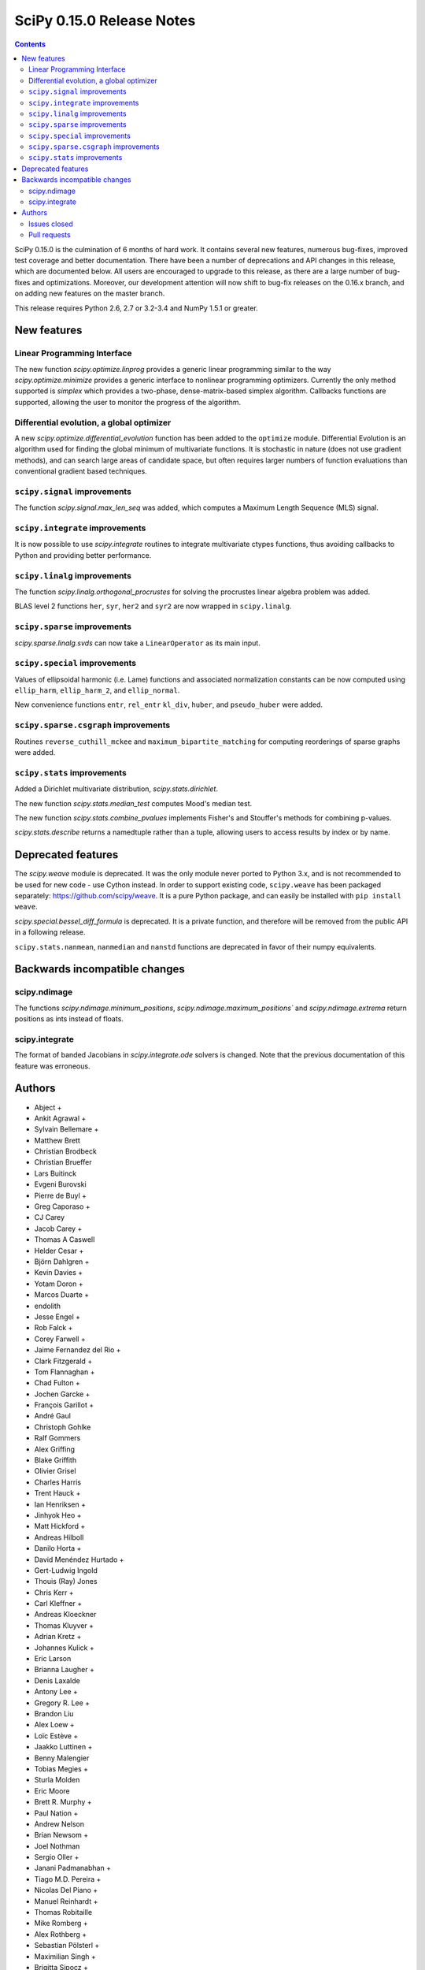 ==========================
SciPy 0.15.0 Release Notes
==========================

.. contents::

SciPy 0.15.0 is the culmination of 6 months of hard work. It contains
several new features, numerous bug-fixes, improved test coverage and
better documentation.  There have been a number of deprecations and
API changes in this release, which are documented below.  All users
are encouraged to upgrade to this release, as there are a large number
of bug-fixes and optimizations.  Moreover, our development attention
will now shift to bug-fix releases on the 0.16.x branch, and on adding
new features on the master branch.

This release requires Python 2.6, 2.7 or 3.2-3.4 and NumPy 1.5.1 or greater.


New features
============

Linear Programming Interface
----------------------------

The new function `scipy.optimize.linprog` provides a generic
linear programming similar to the way `scipy.optimize.minimize`
provides a generic interface to nonlinear programming optimizers.
Currently the only method supported is *simplex* which provides
a two-phase, dense-matrix-based simplex algorithm. Callbacks
functions are supported, allowing the user to monitor the progress
of the algorithm.

Differential evolution, a global optimizer
------------------------------------------

A new `scipy.optimize.differential_evolution` function has been added to the
``optimize`` module.  Differential Evolution is an algorithm used for finding
the global minimum of multivariate functions. It is stochastic in nature (does
not use gradient methods), and can search large areas of candidate space, but
often requires larger numbers of function evaluations than conventional
gradient based techniques.

``scipy.signal`` improvements
-----------------------------

The function `scipy.signal.max_len_seq` was added, which computes a Maximum
Length Sequence (MLS) signal.

``scipy.integrate`` improvements
--------------------------------

It is now possible to use `scipy.integrate` routines to integrate
multivariate ctypes functions, thus avoiding callbacks to Python and
providing better performance.

``scipy.linalg`` improvements
-----------------------------

The function `scipy.linalg.orthogonal_procrustes` for solving the procrustes
linear algebra problem was added.

BLAS level 2 functions ``her``, ``syr``, ``her2`` and ``syr2`` are now wrapped
in ``scipy.linalg``.

``scipy.sparse`` improvements
-----------------------------

`scipy.sparse.linalg.svds` can now take a ``LinearOperator`` as its main input.

``scipy.special`` improvements
------------------------------

Values of ellipsoidal harmonic (i.e. Lame) functions and associated
normalization constants can be now computed using ``ellip_harm``,
``ellip_harm_2``, and ``ellip_normal``.

New convenience functions ``entr``, ``rel_entr`` ``kl_div``,
``huber``, and ``pseudo_huber`` were added.

``scipy.sparse.csgraph`` improvements
-------------------------------------

Routines ``reverse_cuthill_mckee`` and ``maximum_bipartite_matching``
for computing reorderings of sparse graphs were added.

``scipy.stats`` improvements
----------------------------

Added a Dirichlet multivariate distribution, `scipy.stats.dirichlet`.

The new function `scipy.stats.median_test` computes Mood's median test.

The new function `scipy.stats.combine_pvalues` implements Fisher's
and Stouffer's methods for combining p-values.

`scipy.stats.describe` returns a namedtuple rather than a tuple, allowing
users to access results by index or by name.


Deprecated features
===================

The `scipy.weave` module is deprecated.  It was the only module never ported
to Python 3.x, and is not recommended to be used for new code - use Cython
instead.  In order to support existing code, ``scipy.weave`` has been packaged
separately: https://github.com/scipy/weave.  It is a pure Python package, and
can easily be installed with ``pip install weave``.

`scipy.special.bessel_diff_formula` is deprecated.  It is a private function,
and therefore will be removed from the public API in a following release.

``scipy.stats.nanmean``, ``nanmedian`` and ``nanstd`` functions are deprecated
in favor of their numpy equivalents.


Backwards incompatible changes
==============================

scipy.ndimage
-------------

The functions `scipy.ndimage.minimum_positions`,
`scipy.ndimage.maximum_positions`` and `scipy.ndimage.extrema` return
positions as ints instead of floats.

scipy.integrate
---------------

The format of banded Jacobians in `scipy.integrate.ode` solvers is
changed. Note that the previous documentation of this feature was
erroneous.

Authors
=======

* Abject +
* Ankit Agrawal +
* Sylvain Bellemare +
* Matthew Brett
* Christian Brodbeck
* Christian Brueffer
* Lars Buitinck
* Evgeni Burovski
* Pierre de Buyl +
* Greg Caporaso +
* CJ Carey
* Jacob Carey +
* Thomas A Caswell
* Helder Cesar +
* Björn Dahlgren +
* Kevin Davies +
* Yotam Doron +
* Marcos Duarte +
* endolith
* Jesse Engel +
* Rob Falck +
* Corey Farwell +
* Jaime Fernandez del Rio +
* Clark Fitzgerald +
* Tom Flannaghan +
* Chad Fulton +
* Jochen Garcke +
* François Garillot +
* André Gaul
* Christoph Gohlke
* Ralf Gommers
* Alex Griffing
* Blake Griffith
* Olivier Grisel
* Charles Harris
* Trent Hauck +
* Ian Henriksen +
* Jinhyok Heo +
* Matt Hickford +
* Andreas Hilboll
* Danilo Horta +
* David Menéndez Hurtado +
* Gert-Ludwig Ingold
* Thouis (Ray) Jones
* Chris Kerr +
* Carl Kleffner +
* Andreas Kloeckner
* Thomas Kluyver +
* Adrian Kretz +
* Johannes Kulick +
* Eric Larson
* Brianna Laugher +
* Denis Laxalde
* Antony Lee +
* Gregory R. Lee +
* Brandon Liu
* Alex Loew +
* Loïc Estève +
* Jaakko Luttinen +
* Benny Malengier
* Tobias Megies +
* Sturla Molden
* Eric Moore
* Brett R. Murphy +
* Paul Nation +
* Andrew Nelson
* Brian Newsom +
* Joel Nothman
* Sergio Oller +
* Janani Padmanabhan +
* Tiago M.D. Pereira +
* Nicolas Del Piano +
* Manuel Reinhardt +
* Thomas Robitaille
* Mike Romberg +
* Alex Rothberg +
* Sebastian Pölsterl +
* Maximilian Singh +
* Brigitta Sipocz +
* Alex Stewart +
* Julian Taylor
* Collin Tokheim +
* James Tomlinson +
* Benjamin Trendelkamp-Schroer +
* Richard Tsai
* Alexey Umnov +
* Jacob Vanderplas
* Joris Vankerschaver
* Bastian Venthur +
* Pauli Virtanen
* Stefan van der Walt
* Yuxiang Wang +
* James T. Webber
* Warren Weckesser
* Axl West +
* Nathan Woods
* Benda Xu +
* Víctor Zabalza +
* Tiziano Zito +

A total of 99 people contributed to this release.
People with a "+" by their names contributed a patch for the first time.
This list of names is automatically generated, and may not be fully complete.


Issues closed
-------------

- `#1431 <https://github.com/scipy/scipy/issues/1431>`__: ellipk(x) extending its domain for x<0 (Trac #904)
- `#1727 <https://github.com/scipy/scipy/issues/1727>`__: consistency of std interface (Trac #1200)
- `#1851 <https://github.com/scipy/scipy/issues/1851>`__: Shape parameter negated in genextreme (relative to R, MATLAB,...
- `#1889 <https://github.com/scipy/scipy/issues/1889>`__: interp2d is weird (Trac #1364)
- `#2188 <https://github.com/scipy/scipy/issues/2188>`__: splev gives wrong values or crashes outside of support when der...
- `#2343 <https://github.com/scipy/scipy/issues/2343>`__: scipy.insterpolate's splrep function fails with certain combinations...
- `#2669 <https://github.com/scipy/scipy/issues/2669>`__: .signal.ltisys.ss2tf should only apply to MISO systems in current...
- `#2911 <https://github.com/scipy/scipy/issues/2911>`__: interpolate.splder() failure on Fedora
- `#3171 <https://github.com/scipy/scipy/issues/3171>`__: future of weave in scipy
- `#3176 <https://github.com/scipy/scipy/issues/3176>`__: Suggestion to improve error message in scipy.integrate.odeint
- `#3198 <https://github.com/scipy/scipy/issues/3198>`__: pdf() and logpdf() methods for scipy.stats.gaussian_kde
- `#3318 <https://github.com/scipy/scipy/issues/3318>`__: Travis CI is breaking on test("full")
- `#3329 <https://github.com/scipy/scipy/issues/3329>`__: scipy.stats.scoreatpercentile backward-incompatible change not...
- `#3362 <https://github.com/scipy/scipy/issues/3362>`__: Reference cycle in scipy.sparse.linalg.eigs with shift-invert...
- `#3364 <https://github.com/scipy/scipy/issues/3364>`__: BUG: linalg.hessenberg broken (wrong results)
- `#3376 <https://github.com/scipy/scipy/issues/3376>`__: stats f_oneway needs floats
- `#3379 <https://github.com/scipy/scipy/issues/3379>`__: Installation of scipy 0.13.3 via zc.buildout fails
- `#3403 <https://github.com/scipy/scipy/issues/3403>`__: hierarchy.linkage raises an ugly exception for a compressed 2x2...
- `#3422 <https://github.com/scipy/scipy/issues/3422>`__: optimize.curve_fit() handles NaN by returning all parameters...
- `#3457 <https://github.com/scipy/scipy/issues/3457>`__: linalg.fractional_matrix_power has no docstring
- `#3469 <https://github.com/scipy/scipy/issues/3469>`__: DOC: `ndimage.find_object` ignores zero-values
- `#3491 <https://github.com/scipy/scipy/issues/3491>`__: optimize.leastsq() documentation should mention it does not work...
- `#3499 <https://github.com/scipy/scipy/issues/3499>`__: cluster.vq.whiten return nan for all zeros column in observations
- `#3503 <https://github.com/scipy/scipy/issues/3503>`__: minimize attempts to do vector addition when numpy arrays are...
- `#3508 <https://github.com/scipy/scipy/issues/3508>`__: exponweib.logpdf fails for valid parameters
- `#3509 <https://github.com/scipy/scipy/issues/3509>`__: libatlas3-base-dev does not exist
- `#3550 <https://github.com/scipy/scipy/issues/3550>`__: BUG: anomalous values computed by special.ellipkinc
- `#3555 <https://github.com/scipy/scipy/issues/3555>`__: `scipy.ndimage` positions are float instead of int
- `#3557 <https://github.com/scipy/scipy/issues/3557>`__: UnivariateSpline.__call__ should pass all relevant args through...
- `#3569 <https://github.com/scipy/scipy/issues/3569>`__: No license statement for test data imported from boost?
- `#3576 <https://github.com/scipy/scipy/issues/3576>`__: mstats test failure (too sensitive?)
- `#3579 <https://github.com/scipy/scipy/issues/3579>`__: Errors on scipy 0.14.x branch using MKL, Ubuntu 14.04 x86_64
- `#3580 <https://github.com/scipy/scipy/issues/3580>`__: Operator overloading with sparse matrices
- `#3587 <https://github.com/scipy/scipy/issues/3587>`__: Wrong alphabetical order in continuous statistical distribution...
- `#3596 <https://github.com/scipy/scipy/issues/3596>`__: scipy.signal.fftconvolve no longer threadsafe
- `#3623 <https://github.com/scipy/scipy/issues/3623>`__: BUG: signal.convolve takes longer than it needs to
- `#3655 <https://github.com/scipy/scipy/issues/3655>`__: Integer returned from integer data in scipy.signal.periodogram...
- `#3662 <https://github.com/scipy/scipy/issues/3662>`__: Travis failure on Numpy 1.5.1 (not reproducible?)
- `#3668 <https://github.com/scipy/scipy/issues/3668>`__: dendogram(orientation='foo')
- `#3669 <https://github.com/scipy/scipy/issues/3669>`__: KroghInterpolator doesn't pass through points
- `#3672 <https://github.com/scipy/scipy/issues/3672>`__: Inserting a knot in a spline
- `#3682 <https://github.com/scipy/scipy/issues/3682>`__: misleading documentation of scipy.optimize.curve_fit
- `#3699 <https://github.com/scipy/scipy/issues/3699>`__: BUG?: minor problem with scipy.signal.lfilter w/initial conditions
- `#3700 <https://github.com/scipy/scipy/issues/3700>`__: Inconsistent exceptions raised by scipy.io.loadmat
- `#3703 <https://github.com/scipy/scipy/issues/3703>`__: TypeError for RegularGridInterpolator with big-endian data
- `#3714 <https://github.com/scipy/scipy/issues/3714>`__: Misleading error message in eigsh: k must be between 1 and rank(A)-1
- `#3720 <https://github.com/scipy/scipy/issues/3720>`__: coo_matrix.setdiag() fails
- `#3740 <https://github.com/scipy/scipy/issues/3740>`__: Scipy.Spatial.KdTree (Query) Return Type?
- `#3761 <https://github.com/scipy/scipy/issues/3761>`__: Invalid result from scipy.special.btdtri
- `#3784 <https://github.com/scipy/scipy/issues/3784>`__: DOC - Special Functions - Drum example fix for higher modes
- `#3785 <https://github.com/scipy/scipy/issues/3785>`__: minimize() should have friendlier args=
- `#3787 <https://github.com/scipy/scipy/issues/3787>`__: BUG: signal: Division by zero in lombscargle
- `#3800 <https://github.com/scipy/scipy/issues/3800>`__: BUG: scipy.sparse.csgraph.shortest_path overwrites input matrix
- `#3817 <https://github.com/scipy/scipy/issues/3817>`__: Warning in calculating moments from Binomial distribution for...
- `#3821 <https://github.com/scipy/scipy/issues/3821>`__: review scipy usage of `np.ma.is_masked`
- `#3829 <https://github.com/scipy/scipy/issues/3829>`__: Linear algebra function documentation doesn't mention default...
- `#3830 <https://github.com/scipy/scipy/issues/3830>`__: A bug in Docstring of scipy.linalg.eig
- `#3844 <https://github.com/scipy/scipy/issues/3844>`__: Issue with shape parameter returned by genextreme
- `#3858 <https://github.com/scipy/scipy/issues/3858>`__: "ImportError: No module named Cython.Compiler.Main" on install
- `#3876 <https://github.com/scipy/scipy/issues/3876>`__: savgol_filter not in release notes and has no versionadded
- `#3884 <https://github.com/scipy/scipy/issues/3884>`__: scipy.stats.kendalltau empty array error
- `#3895 <https://github.com/scipy/scipy/issues/3895>`__: ValueError: illegal value in 12-th argument of internal gesdd...
- `#3898 <https://github.com/scipy/scipy/issues/3898>`__: skimage test broken by minmax filter change
- `#3901 <https://github.com/scipy/scipy/issues/3901>`__: scipy sparse errors with numpy master
- `#3905 <https://github.com/scipy/scipy/issues/3905>`__: DOC: optimize: linprog docstring has two "Returns" sections
- `#3915 <https://github.com/scipy/scipy/issues/3915>`__: DOC: sphinx warnings because of `**kwds` in the stats distributions...
- `#3935 <https://github.com/scipy/scipy/issues/3935>`__: Split stats.distributions files in tutorial
- `#3969 <https://github.com/scipy/scipy/issues/3969>`__: gh-3607 breaks backward compatibility in ode solver banded jacobians
- `#4025 <https://github.com/scipy/scipy/issues/4025>`__: DOC: signal: The return value of find_peaks_cwt is not documented.
- `#4029 <https://github.com/scipy/scipy/issues/4029>`__: scipy.stats.nbinom.logpmf(0,1,1) returns nan. Correct value is...
- `#4032 <https://github.com/scipy/scipy/issues/4032>`__: ERROR: test_imresize (test_pilutil.TestPILUtil)
- `#4038 <https://github.com/scipy/scipy/issues/4038>`__: errors do not propagate through scipy.integrate.odeint properly
- `#4171 <https://github.com/scipy/scipy/issues/4171>`__: orthogonal_procrustes always returns scale.
- `#4176 <https://github.com/scipy/scipy/issues/4176>`__: Solving the Discrete Lyapunov Equation does not work with matrix...


Pull requests
-------------

- `#3109 <https://github.com/scipy/scipy/pull/3109>`__: ENH Added Fisher's method and Stouffer's Z-score method
- `#3225 <https://github.com/scipy/scipy/pull/3225>`__: Add the limiting distributions to generalized Pareto distribution...
- `#3262 <https://github.com/scipy/scipy/pull/3262>`__: Implement back end of faster multivariate integration
- `#3266 <https://github.com/scipy/scipy/pull/3266>`__: ENH: signal: add type=False as parameter for periodogram and...
- `#3273 <https://github.com/scipy/scipy/pull/3273>`__: Add PEP8 check to Travis-CI
- `#3342 <https://github.com/scipy/scipy/pull/3342>`__: ENH: linprog function for linear programming
- `#3348 <https://github.com/scipy/scipy/pull/3348>`__: BUG: add proper error handling when using interp2d on regular...
- `#3351 <https://github.com/scipy/scipy/pull/3351>`__: ENH: Add MLS method
- `#3382 <https://github.com/scipy/scipy/pull/3382>`__: ENH: scipy.special information theory functions
- `#3396 <https://github.com/scipy/scipy/pull/3396>`__: ENH: improve stats.nanmedian more by assuming nans are rare
- `#3398 <https://github.com/scipy/scipy/pull/3398>`__: Added two wrappers to the gaussian_kde class.
- `#3405 <https://github.com/scipy/scipy/pull/3405>`__: BUG: cluster.linkage array conversion to double dtype
- `#3407 <https://github.com/scipy/scipy/pull/3407>`__: MAINT: use assert_warns instead of a more complicated mechanism
- `#3409 <https://github.com/scipy/scipy/pull/3409>`__: ENH: change to use array view in signal/_peak_finding.py
- `#3416 <https://github.com/scipy/scipy/pull/3416>`__: Issue 3376 : stats f_oneway needs floats
- `#3419 <https://github.com/scipy/scipy/pull/3419>`__: BUG: tools: Fix list of FMA instructions in detect_cpu_extensions_wine.py
- `#3420 <https://github.com/scipy/scipy/pull/3420>`__: DOC: stats: Add 'entropy' to the stats package-level documentation.
- `#3429 <https://github.com/scipy/scipy/pull/3429>`__: BUG: close intermediate file descriptor right after it is used...
- `#3430 <https://github.com/scipy/scipy/pull/3430>`__: MAINT: Fix some cython variable declarations to avoid warnings...
- `#3433 <https://github.com/scipy/scipy/pull/3433>`__: Correcting the normalization of chebwin window function
- `#3435 <https://github.com/scipy/scipy/pull/3435>`__: Add more precise link to R's quantile documentation
- `#3446 <https://github.com/scipy/scipy/pull/3446>`__: ENH: scipy.optimize - adding differential_evolution
- `#3450 <https://github.com/scipy/scipy/pull/3450>`__: MAINT: remove unused function scipy.stats.mstats_basic._kolmog1
- `#3458 <https://github.com/scipy/scipy/pull/3458>`__: Reworked version of PR-3084 (mstats-stats comparison)
- `#3462 <https://github.com/scipy/scipy/pull/3462>`__: MAINT : Returning a warning for low attenuation values of chebwin...
- `#3463 <https://github.com/scipy/scipy/pull/3463>`__: DOC: linalg: Add examples to functions in matfuncs.py
- `#3477 <https://github.com/scipy/scipy/pull/3477>`__: ENH: sparse: release GIL in sparsetools routines
- `#3480 <https://github.com/scipy/scipy/pull/3480>`__: DOC: Add more details to deconvolve docstring
- `#3484 <https://github.com/scipy/scipy/pull/3484>`__: BLD: fix Qhull build issue with MinGW-w64. Closes gh-3237.
- `#3498 <https://github.com/scipy/scipy/pull/3498>`__: MAINT: io: remove old warnings from idl.py
- `#3504 <https://github.com/scipy/scipy/pull/3504>`__: BUG: cluster.vq.whiten returns nan or inf when std==0
- `#3510 <https://github.com/scipy/scipy/pull/3510>`__: MAINT: stats: Reimplement the pdf and logpdf methods of exponweib.
- `#3512 <https://github.com/scipy/scipy/pull/3512>`__: Fix PEP8 errors showing up on TravisCI after pep8 1.5 release
- `#3514 <https://github.com/scipy/scipy/pull/3514>`__: DOC: libatlas3-base-dev seems to have never been a thing
- `#3516 <https://github.com/scipy/scipy/pull/3516>`__: DOC improve scipy.sparse docstrings
- `#3517 <https://github.com/scipy/scipy/pull/3517>`__: ENH: speed-up ndimage.filters.min(max)imum_filter1d
- `#3518 <https://github.com/scipy/scipy/pull/3518>`__: Issues in scipy.misc.logsumexp
- `#3526 <https://github.com/scipy/scipy/pull/3526>`__: DOC: graphical example for cwt, and use a more interesting signal
- `#3527 <https://github.com/scipy/scipy/pull/3527>`__: ENH: Implement min(max)imum_filter1d using the MINLIST algorithm
- `#3537 <https://github.com/scipy/scipy/pull/3537>`__: STY: reduce number of C compiler warnings
- `#3540 <https://github.com/scipy/scipy/pull/3540>`__: DOC: linalg: add docstring to fractional_matrix_power
- `#3542 <https://github.com/scipy/scipy/pull/3542>`__: kde.py Doc Typo
- `#3545 <https://github.com/scipy/scipy/pull/3545>`__: BUG: stats: stats.levy.cdf with small arguments loses precision.
- `#3547 <https://github.com/scipy/scipy/pull/3547>`__: BUG: special: erfcinv with small arguments loses precision.
- `#3553 <https://github.com/scipy/scipy/pull/3553>`__: DOC: Convolve examples
- `#3561 <https://github.com/scipy/scipy/pull/3561>`__: FIX: in ndimage.measurements return positions as int instead...
- `#3564 <https://github.com/scipy/scipy/pull/3564>`__: Fix test failures with numpy master. Closes gh-3554
- `#3565 <https://github.com/scipy/scipy/pull/3565>`__: ENH: make interp2d accept unsorted arrays for interpolation.
- `#3566 <https://github.com/scipy/scipy/pull/3566>`__: BLD: add numpy requirement to metadata if it can't be imported.
- `#3567 <https://github.com/scipy/scipy/pull/3567>`__: DOC: move matfuncs docstrings to user-visible functions
- `#3574 <https://github.com/scipy/scipy/pull/3574>`__: Fixes multiple bugs in mstats.theilslopes
- `#3577 <https://github.com/scipy/scipy/pull/3577>`__: TST: decrease sensitivity of an mstats test
- `#3585 <https://github.com/scipy/scipy/pull/3585>`__: Cleanup of code in scipy.constants
- `#3589 <https://github.com/scipy/scipy/pull/3589>`__: BUG: sparse: allow operator overloading
- `#3594 <https://github.com/scipy/scipy/pull/3594>`__: BUG: lobpcg returned wrong values for small matrices (n < 10)
- `#3598 <https://github.com/scipy/scipy/pull/3598>`__: MAINT: fix coverage and coveralls
- `#3599 <https://github.com/scipy/scipy/pull/3599>`__: MAINT: symeig -- now that's a name I've not heard in a long time
- `#3602 <https://github.com/scipy/scipy/pull/3602>`__: MAINT: clean up the new optimize.linprog and add a few more tests
- `#3607 <https://github.com/scipy/scipy/pull/3607>`__: BUG: integrate: Fix some bugs and documentation errors in the...
- `#3609 <https://github.com/scipy/scipy/pull/3609>`__: MAINT integrate/odepack: kill dead Fortran code
- `#3616 <https://github.com/scipy/scipy/pull/3616>`__: FIX: Invalid values
- `#3617 <https://github.com/scipy/scipy/pull/3617>`__: Sort netcdf variables in a Python-3 compatible way
- `#3622 <https://github.com/scipy/scipy/pull/3622>`__: DOC: Added 0.15.0 release notes entry for linprog function.
- `#3625 <https://github.com/scipy/scipy/pull/3625>`__: Fix documentation for cKDTree.sparse_distance_matrix
- `#3626 <https://github.com/scipy/scipy/pull/3626>`__: MAINT: linalg.orth memory efficiency
- `#3627 <https://github.com/scipy/scipy/pull/3627>`__: MAINT: stats: A bit of clean up
- `#3628 <https://github.com/scipy/scipy/pull/3628>`__: MAINT: signal: remove a useless function from wavelets.py
- `#3632 <https://github.com/scipy/scipy/pull/3632>`__: ENH: stats: Add Mood's median test.
- `#3636 <https://github.com/scipy/scipy/pull/3636>`__: MAINT: cluster: some clean up
- `#3638 <https://github.com/scipy/scipy/pull/3638>`__: DOC: docstring of optimize.basinhopping confuses singular and...
- `#3639 <https://github.com/scipy/scipy/pull/3639>`__: BUG: change ddof default to 1 in mstats.sem, consistent with...
- `#3640 <https://github.com/scipy/scipy/pull/3640>`__: Weave: deprecate the module and disable slow tests on TravisCI
- `#3641 <https://github.com/scipy/scipy/pull/3641>`__: ENH: Added support for date attributes to io.arff.arffread
- `#3644 <https://github.com/scipy/scipy/pull/3644>`__: MAINT: stats: remove superfluous alias in mstats_basic.py
- `#3646 <https://github.com/scipy/scipy/pull/3646>`__: ENH: adding `sum_duplicates` method to COO sparse matrix
- `#3647 <https://github.com/scipy/scipy/pull/3647>`__: Fix for #3596: Make fftconvolve threadsafe
- `#3650 <https://github.com/scipy/scipy/pull/3650>`__: BUG: sparse: smarter random index selection
- `#3652 <https://github.com/scipy/scipy/pull/3652>`__: fix wrong option name in power_divergence dosctring example
- `#3654 <https://github.com/scipy/scipy/pull/3654>`__: Changing EPD to Canopy
- `#3657 <https://github.com/scipy/scipy/pull/3657>`__: BUG: signal.welch: ensure floating point dtype regardless of...
- `#3660 <https://github.com/scipy/scipy/pull/3660>`__: TST: mark a test as known fail
- `#3661 <https://github.com/scipy/scipy/pull/3661>`__: BLD: ignore pep8 E302 (expected 2 blank lines, found 1)
- `#3663 <https://github.com/scipy/scipy/pull/3663>`__: BUG: fix leaking errstate, and ignore invalid= errors in a test
- `#3664 <https://github.com/scipy/scipy/pull/3664>`__: BUG: correlate was extremely slow when in2.size > in1.size
- `#3667 <https://github.com/scipy/scipy/pull/3667>`__: ENH: Adds default params to pdfs of multivariate_norm
- `#3670 <https://github.com/scipy/scipy/pull/3670>`__: ENH: Small speedup of FFT size check
- `#3671 <https://github.com/scipy/scipy/pull/3671>`__: DOC: adding differential_evolution function to 0.15 release notes
- `#3673 <https://github.com/scipy/scipy/pull/3673>`__: BUG: interpolate/fitpack: arguments to fortran routines may not...
- `#3674 <https://github.com/scipy/scipy/pull/3674>`__: Add support for appending to existing netcdf files
- `#3681 <https://github.com/scipy/scipy/pull/3681>`__: Speed up test('full'), solve Travis CI timeout issues
- `#3683 <https://github.com/scipy/scipy/pull/3683>`__: ENH: cluster: rewrite and optimize `vq` in Cython
- `#3684 <https://github.com/scipy/scipy/pull/3684>`__: Update special docs
- `#3688 <https://github.com/scipy/scipy/pull/3688>`__: Spacing in special docstrings
- `#3692 <https://github.com/scipy/scipy/pull/3692>`__: ENH: scipy.special: Improving sph_harm function
- `#3693 <https://github.com/scipy/scipy/pull/3693>`__: Update refguide entries for signal and fftpack
- `#3695 <https://github.com/scipy/scipy/pull/3695>`__: Update continuous.rst
- `#3696 <https://github.com/scipy/scipy/pull/3696>`__: ENH: check for valid 'orientation' kwarg in dendrogram()
- `#3701 <https://github.com/scipy/scipy/pull/3701>`__: make 'a' and 'b' coefficients atleast_1d array in filtfilt
- `#3702 <https://github.com/scipy/scipy/pull/3702>`__: BUG: cluster: _vq unable to handle large features
- `#3704 <https://github.com/scipy/scipy/pull/3704>`__: BUG: special: ellip(k,e)inc nan and double expected value
- `#3707 <https://github.com/scipy/scipy/pull/3707>`__: BUG: handle fill_value dtype checks correctly in RegularGridInterpolator
- `#3708 <https://github.com/scipy/scipy/pull/3708>`__: Reraise exception on failure to read mat file.
- `#3709 <https://github.com/scipy/scipy/pull/3709>`__: BUG: cast 'x' to correct dtype in KroghInterpolator._evaluate
- `#3712 <https://github.com/scipy/scipy/pull/3712>`__: ENH: cluster: reimplement the update-step of K-means in Cython
- `#3713 <https://github.com/scipy/scipy/pull/3713>`__: FIX: Check type of lfiltic
- `#3718 <https://github.com/scipy/scipy/pull/3718>`__: Changed INSTALL file extension to rst
- `#3719 <https://github.com/scipy/scipy/pull/3719>`__: address svds returning nans for zero input matrix
- `#3722 <https://github.com/scipy/scipy/pull/3722>`__: MAINT: spatial: static, unused code, sqrt(sqeuclidean)
- `#3725 <https://github.com/scipy/scipy/pull/3725>`__: ENH: use numpys nanmedian if available
- `#3727 <https://github.com/scipy/scipy/pull/3727>`__: TST: add a new fixed_point test and change some test function...
- `#3731 <https://github.com/scipy/scipy/pull/3731>`__: BUG: fix romb in scipy.integrate.quadrature
- `#3734 <https://github.com/scipy/scipy/pull/3734>`__: DOC: simplify examples with semilogx
- `#3735 <https://github.com/scipy/scipy/pull/3735>`__: DOC: Add minimal docstrings to lti.impulse/step
- `#3736 <https://github.com/scipy/scipy/pull/3736>`__: BUG: cast pchip arguments to floats
- `#3744 <https://github.com/scipy/scipy/pull/3744>`__: stub out inherited methods of Akima1DInterpolator
- `#3746 <https://github.com/scipy/scipy/pull/3746>`__: DOC: Fix formatting for Raises section
- `#3748 <https://github.com/scipy/scipy/pull/3748>`__: ENH: Added discrete Lyapunov transformation solve
- `#3750 <https://github.com/scipy/scipy/pull/3750>`__: Enable automated testing with Python 3.4
- `#3751 <https://github.com/scipy/scipy/pull/3751>`__: Reverse Cuthill-McKee and Maximum Bipartite Matching reorderings...
- `#3759 <https://github.com/scipy/scipy/pull/3759>`__: MAINT: avoid indexing with a float array
- `#3762 <https://github.com/scipy/scipy/pull/3762>`__: TST: filter out RuntimeWarning in vq tests
- `#3766 <https://github.com/scipy/scipy/pull/3766>`__: TST: cluster: some cleanups in test_hierarchy.py
- `#3767 <https://github.com/scipy/scipy/pull/3767>`__: ENH/BUG: support negative m in elliptic integrals
- `#3769 <https://github.com/scipy/scipy/pull/3769>`__: ENH: avoid repeated matrix inverse
- `#3770 <https://github.com/scipy/scipy/pull/3770>`__: BUG: signal: In lfilter_zi, b was not rescaled correctly when...
- `#3772 <https://github.com/scipy/scipy/pull/3772>`__: STY avoid unnecessary transposes in csr_matrix.getcol/row
- `#3773 <https://github.com/scipy/scipy/pull/3773>`__: ENH: Add ext parameter to UnivariateSpline call
- `#3774 <https://github.com/scipy/scipy/pull/3774>`__: BUG: in integrate/quadpack.h, put all declarations before statements.
- `#3779 <https://github.com/scipy/scipy/pull/3779>`__: Incbet fix
- `#3788 <https://github.com/scipy/scipy/pull/3788>`__: BUG: Fix lombscargle ZeroDivisionError
- `#3791 <https://github.com/scipy/scipy/pull/3791>`__: Some maintenance for doc builds
- `#3795 <https://github.com/scipy/scipy/pull/3795>`__: scipy.special.legendre docstring
- `#3796 <https://github.com/scipy/scipy/pull/3796>`__: TYPO: sheroidal -> spheroidal
- `#3801 <https://github.com/scipy/scipy/pull/3801>`__: BUG: shortest_path overwrite
- `#3803 <https://github.com/scipy/scipy/pull/3803>`__: TST: lombscargle regression test related to atan vs atan2
- `#3809 <https://github.com/scipy/scipy/pull/3809>`__: ENH: orthogonal procrustes solver
- `#3811 <https://github.com/scipy/scipy/pull/3811>`__: ENH: scipy.special, Implemented Ellipsoidal harmonic function:...
- `#3819 <https://github.com/scipy/scipy/pull/3819>`__: BUG: make a fully connected csgraph from an ndarray with no zeros
- `#3820 <https://github.com/scipy/scipy/pull/3820>`__: MAINT: avoid spurious warnings in binom(n, p=0).mean() etc
- `#3825 <https://github.com/scipy/scipy/pull/3825>`__: Don't claim scipy.cluster does distance matrix calculations.
- `#3827 <https://github.com/scipy/scipy/pull/3827>`__: get and set diagonal of coo_matrix, and related csgraph laplacian...
- `#3832 <https://github.com/scipy/scipy/pull/3832>`__: DOC: Minor additions to integrate/nquad docstring.
- `#3845 <https://github.com/scipy/scipy/pull/3845>`__: Bug fix for #3842: Bug in scipy.optimize.line_search
- `#3848 <https://github.com/scipy/scipy/pull/3848>`__: BUG: edge case where the covariance matrix is exactly zero
- `#3850 <https://github.com/scipy/scipy/pull/3850>`__: DOC: typo
- `#3851 <https://github.com/scipy/scipy/pull/3851>`__: DOC: document default argument values for some arpack functions
- `#3860 <https://github.com/scipy/scipy/pull/3860>`__: DOC: sparse: add the function 'find' to the module-level docstring
- `#3861 <https://github.com/scipy/scipy/pull/3861>`__: BUG: Removed unnecessary storage of args as instance variables...
- `#3862 <https://github.com/scipy/scipy/pull/3862>`__: BUG: signal: fix handling of multi-output systems in ss2tf.
- `#3865 <https://github.com/scipy/scipy/pull/3865>`__: Feature request: ability to read heterogeneous types in FortranFile
- `#3866 <https://github.com/scipy/scipy/pull/3866>`__: MAINT: update pip wheelhouse for installs
- `#3871 <https://github.com/scipy/scipy/pull/3871>`__: MAINT: linalg: get rid of calc_lwork.f
- `#3872 <https://github.com/scipy/scipy/pull/3872>`__: MAINT: use scipy.linalg instead of np.dual
- `#3873 <https://github.com/scipy/scipy/pull/3873>`__: BLD: show a more informative message if Cython wasn't installed.
- `#3874 <https://github.com/scipy/scipy/pull/3874>`__: TST: cluster: cleanup the hierarchy test data
- `#3877 <https://github.com/scipy/scipy/pull/3877>`__: DOC: Savitzky-Golay filter version added
- `#3878 <https://github.com/scipy/scipy/pull/3878>`__: DOC: move versionadded to notes
- `#3879 <https://github.com/scipy/scipy/pull/3879>`__: small tweaks to the docs
- `#3881 <https://github.com/scipy/scipy/pull/3881>`__: FIX incorrect sorting during fancy assignment
- `#3885 <https://github.com/scipy/scipy/pull/3885>`__: kendalltau function now returns a nan tuple if empty arrays used...
- `#3886 <https://github.com/scipy/scipy/pull/3886>`__: BUG: fixing linprog's kwarg order to match docs
- `#3888 <https://github.com/scipy/scipy/pull/3888>`__: BUG: optimize: In _linprog_simplex, handle the case where the...
- `#3891 <https://github.com/scipy/scipy/pull/3891>`__: BUG: stats: Fix ValueError message in chi2_contingency.
- `#3892 <https://github.com/scipy/scipy/pull/3892>`__: DOC: sparse.linalg: Fix lobpcg docstring.
- `#3894 <https://github.com/scipy/scipy/pull/3894>`__: DOC: stats: Assorted docstring edits.
- `#3896 <https://github.com/scipy/scipy/pull/3896>`__: Fix 2 mistakes in MatrixMarket format parsing
- `#3897 <https://github.com/scipy/scipy/pull/3897>`__: BUG: associated Legendre function of second kind for 1<x<1.0001
- `#3899 <https://github.com/scipy/scipy/pull/3899>`__: BUG: fix undefined behavior in alngam
- `#3906 <https://github.com/scipy/scipy/pull/3906>`__: MAINT/DOC: Whitespace tweaks in several docstrings.
- `#3907 <https://github.com/scipy/scipy/pull/3907>`__: TST: relax bounds of interpolate test to accomodate rounding...
- `#3909 <https://github.com/scipy/scipy/pull/3909>`__: MAINT: Create a common version of `count_nonzero` for compatibility...
- `#3910 <https://github.com/scipy/scipy/pull/3910>`__: Fix a couple of test errors in master
- `#3911 <https://github.com/scipy/scipy/pull/3911>`__: Use MathJax for the html docs
- `#3914 <https://github.com/scipy/scipy/pull/3914>`__: Rework the _roots functions and document them.
- `#3916 <https://github.com/scipy/scipy/pull/3916>`__: Remove all linpack_lite code and replace with LAPACK routines
- `#3917 <https://github.com/scipy/scipy/pull/3917>`__: splines, constant extrapolation
- `#3918 <https://github.com/scipy/scipy/pull/3918>`__: DOC: tweak the rv_discrete docstring example
- `#3919 <https://github.com/scipy/scipy/pull/3919>`__: Quadrature speed-up: scipy.special.orthogonal.p_roots with cache
- `#3920 <https://github.com/scipy/scipy/pull/3920>`__: DOC: Clarify docstring for `sigma` parameter for `curve_fit`
- `#3922 <https://github.com/scipy/scipy/pull/3922>`__: Fixed Docstring issues in linprog (Fixes #3905).
- `#3924 <https://github.com/scipy/scipy/pull/3924>`__: Coerce args into tuple if necessary.
- `#3926 <https://github.com/scipy/scipy/pull/3926>`__: DOC: Surround stats class methods in docstrings with backticks.
- `#3927 <https://github.com/scipy/scipy/pull/3927>`__: Changed doc for romb's dx parameter to int.
- `#3928 <https://github.com/scipy/scipy/pull/3928>`__: check FITPACK conditions in LSQUnivariateSpline
- `#3929 <https://github.com/scipy/scipy/pull/3929>`__: Added a warning about leastsq using with NaNs.
- `#3930 <https://github.com/scipy/scipy/pull/3930>`__: ENH: optimize: curve_fit now warns if pcov is undetermined
- `#3932 <https://github.com/scipy/scipy/pull/3932>`__: Clarified the k > n case.
- `#3933 <https://github.com/scipy/scipy/pull/3933>`__: DOC: remove `import scipy as sp` abbreviation here and there
- `#3936 <https://github.com/scipy/scipy/pull/3936>`__: Add license and copyright holders to test data imported from...
- `#3938 <https://github.com/scipy/scipy/pull/3938>`__: DOC: Corrected documentation for return types.
- `#3939 <https://github.com/scipy/scipy/pull/3939>`__: DOC: fitpack: add a note about Sch-W conditions to splrep docstring
- `#3940 <https://github.com/scipy/scipy/pull/3940>`__: TST: integrate: Remove an invalid test of odeint.
- `#3942 <https://github.com/scipy/scipy/pull/3942>`__: FIX: Corrected error message of eigsh.
- `#3943 <https://github.com/scipy/scipy/pull/3943>`__: ENH: release GIL for filter and interpolation of ndimage
- `#3944 <https://github.com/scipy/scipy/pull/3944>`__: FIX: Raise value error if window data-type is unsupported
- `#3946 <https://github.com/scipy/scipy/pull/3946>`__: Fixed signal.get_window with unicode window name
- `#3947 <https://github.com/scipy/scipy/pull/3947>`__: MAINT: some docstring fixes and style cleanups in stats.mstats
- `#3949 <https://github.com/scipy/scipy/pull/3949>`__: DOC: fix a couple of issues in stats docstrings.
- `#3950 <https://github.com/scipy/scipy/pull/3950>`__: TST: sparse: remove known failure that doesn't fail
- `#3951 <https://github.com/scipy/scipy/pull/3951>`__: TST: switch from Rackspace wheelhouse to numpy/cython source...
- `#3952 <https://github.com/scipy/scipy/pull/3952>`__: DOC: stats: Small formatting correction to the 'chi' distribution...
- `#3953 <https://github.com/scipy/scipy/pull/3953>`__: DOC: stats: Several corrections and small additions to docstrings.
- `#3955 <https://github.com/scipy/scipy/pull/3955>`__: signal.__init__.py: remove duplicated `get_window` entry
- `#3959 <https://github.com/scipy/scipy/pull/3959>`__: TST: sparse: more "known failures" for DOK that don't fail
- `#3960 <https://github.com/scipy/scipy/pull/3960>`__: BUG: io.netcdf: do not close mmap if there are references left...
- `#3965 <https://github.com/scipy/scipy/pull/3965>`__: DOC: Fix a few more sphinx warnings that occur when building...
- `#3966 <https://github.com/scipy/scipy/pull/3966>`__: DOC: add guidelines for using test generators in HACKING
- `#3968 <https://github.com/scipy/scipy/pull/3968>`__: BUG: sparse.linalg: make Inv objects in arpack garbage-collectable...
- `#3971 <https://github.com/scipy/scipy/pull/3971>`__: Remove all linpack_lite code and replace with LAPACK routines
- `#3972 <https://github.com/scipy/scipy/pull/3972>`__: fix typo in error message
- `#3973 <https://github.com/scipy/scipy/pull/3973>`__: MAINT: better error message for multivariate normal.
- `#3981 <https://github.com/scipy/scipy/pull/3981>`__: turn the cryptically named scipy.special information theory functions...
- `#3984 <https://github.com/scipy/scipy/pull/3984>`__: Wrap her, syr, her2, syr2 blas routines
- `#3990 <https://github.com/scipy/scipy/pull/3990>`__: improve UnivariateSpline docs
- `#3991 <https://github.com/scipy/scipy/pull/3991>`__: ENH: stats: return namedtuple for describe output
- `#3993 <https://github.com/scipy/scipy/pull/3993>`__: DOC: stats: percentileofscore references np.percentile
- `#3997 <https://github.com/scipy/scipy/pull/3997>`__: BUG: linalg: pascal(35) was incorrect: last element overflowed...
- `#3998 <https://github.com/scipy/scipy/pull/3998>`__: MAINT: use isMaskedArray instead of is_masked to check type
- `#3999 <https://github.com/scipy/scipy/pull/3999>`__: TST: test against all of boost data files.
- `#4000 <https://github.com/scipy/scipy/pull/4000>`__: BUG: stats: Fix edge-case handling in a few distributions.
- `#4003 <https://github.com/scipy/scipy/pull/4003>`__: ENH: using python's warnings instead of prints in fitpack.
- `#4004 <https://github.com/scipy/scipy/pull/4004>`__: MAINT: optimize: remove a couple unused variables in zeros.c
- `#4006 <https://github.com/scipy/scipy/pull/4006>`__: BUG: Fix C90 compiler warnings in `NI_MinOrMaxFilter1D`
- `#4007 <https://github.com/scipy/scipy/pull/4007>`__: MAINT/DOC: Fix spelling of 'decomposition' in several files.
- `#4008 <https://github.com/scipy/scipy/pull/4008>`__: DOC: stats: Split the descriptions of the distributions in the...
- `#4015 <https://github.com/scipy/scipy/pull/4015>`__: TST: logsumexp regression test
- `#4016 <https://github.com/scipy/scipy/pull/4016>`__: MAINT: remove some inf-related warnings from logsumexp
- `#4020 <https://github.com/scipy/scipy/pull/4020>`__: DOC: stats: fix whitespace in docstrings of several distributions
- `#4023 <https://github.com/scipy/scipy/pull/4023>`__: Exactly one space required before assignments
- `#4024 <https://github.com/scipy/scipy/pull/4024>`__: In dendrogram(): Correct an argument name and a grammar issue...
- `#4041 <https://github.com/scipy/scipy/pull/4041>`__: BUG: misc: Ensure that the 'size' argument of PIL's 'resize'...
- `#4049 <https://github.com/scipy/scipy/pull/4049>`__: BUG: Return of _logpmf
- `#4051 <https://github.com/scipy/scipy/pull/4051>`__: BUG: expm of integer matrices
- `#4052 <https://github.com/scipy/scipy/pull/4052>`__: ENH: integrate: odeint: Handle exceptions in the callback functions.
- `#4053 <https://github.com/scipy/scipy/pull/4053>`__: BUG: stats: Refactor argument validation to avoid a unicode issue.
- `#4057 <https://github.com/scipy/scipy/pull/4057>`__: Added newline to scipy.sparse.linalg.svds documentation for correct...
- `#4058 <https://github.com/scipy/scipy/pull/4058>`__: MAINT: stats: Add note about change to scoreatpercentile in release...
- `#4059 <https://github.com/scipy/scipy/pull/4059>`__: ENH: interpolate: Allow splev to accept an n-dimensional array.
- `#4064 <https://github.com/scipy/scipy/pull/4064>`__: Documented the return value for scipy.signal.find_peaks_cwt
- `#4074 <https://github.com/scipy/scipy/pull/4074>`__: ENH: Support LinearOperator as input to svds
- `#4084 <https://github.com/scipy/scipy/pull/4084>`__: BUG: Match exception declarations in scipy/io/matlab/streams.pyx...
- `#4091 <https://github.com/scipy/scipy/pull/4091>`__: DOC: special: more clear instructions on how to evaluate polynomials
- `#4105 <https://github.com/scipy/scipy/pull/4105>`__: BUG: Workaround for SGEMV segfault in Accelerate
- `#4107 <https://github.com/scipy/scipy/pull/4107>`__: DOC: get rid of 'import \*' in examples
- `#4113 <https://github.com/scipy/scipy/pull/4113>`__: DOC: fix typos in distance.yule
- `#4114 <https://github.com/scipy/scipy/pull/4114>`__: MAINT C fixes
- `#4117 <https://github.com/scipy/scipy/pull/4117>`__: deprecate nanmean, nanmedian and nanstd in favor of their numpy...
- `#4126 <https://github.com/scipy/scipy/pull/4126>`__: scipy.io.idl: support description records and fix bug with null...
- `#4131 <https://github.com/scipy/scipy/pull/4131>`__: ENH: release GIL in more ndimage functions
- `#4132 <https://github.com/scipy/scipy/pull/4132>`__: MAINT: stats: fix a typo [skip ci]
- `#4145 <https://github.com/scipy/scipy/pull/4145>`__: DOC: Fix documentation error for nc chi-squared dist
- `#4150 <https://github.com/scipy/scipy/pull/4150>`__: Fix _nd_image.geometric_transform endianness bug
- `#4153 <https://github.com/scipy/scipy/pull/4153>`__: MAINT: remove use of deprecated numpy API in lib/lapack/ f2py...
- `#4156 <https://github.com/scipy/scipy/pull/4156>`__: MAINT: optimize: remove dead code
- `#4159 <https://github.com/scipy/scipy/pull/4159>`__: MAINT: optimize: clean up Zeros code
- `#4165 <https://github.com/scipy/scipy/pull/4165>`__: DOC: add missing special functions to __doc__
- `#4172 <https://github.com/scipy/scipy/pull/4172>`__: DOC: remove misleading procrustes docstring line
- `#4175 <https://github.com/scipy/scipy/pull/4175>`__: DOC: sparse: clarify CSC and CSR constructor usage
- `#4177 <https://github.com/scipy/scipy/pull/4177>`__: MAINT: enable np.matrix inputs to solve_discrete_lyapunov
- `#4179 <https://github.com/scipy/scipy/pull/4179>`__: TST: fix an intermittently failing test case for special.legendre
- `#4181 <https://github.com/scipy/scipy/pull/4181>`__: MAINT: remove unnecessary null checks before free
- `#4182 <https://github.com/scipy/scipy/pull/4182>`__: Ellipsoidal harmonics
- `#4183 <https://github.com/scipy/scipy/pull/4183>`__: Skip Cython build in Travis-CI
- `#4184 <https://github.com/scipy/scipy/pull/4184>`__: Pr 4074
- `#4187 <https://github.com/scipy/scipy/pull/4187>`__: Pr/3923
- `#4190 <https://github.com/scipy/scipy/pull/4190>`__: BUG: special: fix up ellip_harm build
- `#4193 <https://github.com/scipy/scipy/pull/4193>`__: BLD: fix msvc compiler errors
- `#4194 <https://github.com/scipy/scipy/pull/4194>`__: BUG: fix buffer dtype mismatch on win-amd64
- `#4199 <https://github.com/scipy/scipy/pull/4199>`__: ENH: Changed scipy.stats.describe output from datalen to nobs
- `#4201 <https://github.com/scipy/scipy/pull/4201>`__: DOC: add blas2 and nan* deprecations to the release notes
- `#4243 <https://github.com/scipy/scipy/pull/4243>`__: TST: bump test tolerances

